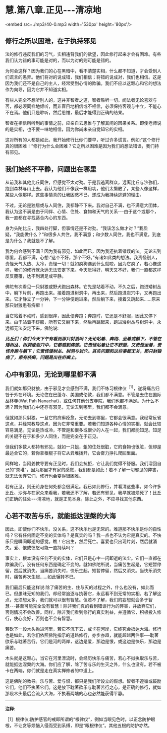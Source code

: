 * 慧.第八章.正见-﻿-﻿-清凉地

<embed src=./mp3/40-0.mp3 width='530px' height='80px'/>

** 修行之所以困难，在于执持邪见

法的修行违反我们的习气，实相违背我们的欲望，因此修行起来才会有困难。有些我们认为错的事可能是对的，而以为对的则可能是错的。

为何会这样？因为我们的心在黑暗中，看不清楚实相，什么都不知道，才会受到人们谎言的愚弄。他们将对的说成错，我们相信；将错的说成对，我们也相信。这是因为我们还不是自己的主人，经常受到心情的欺骗。我们不应以这颗心和它的想法作为向导，因为它并不知道实相。

有些人完全不想听别人的，这并非智者之道，智者聆听一切。闻法者无论喜欢与否，都必须同样地倾听，而非盲目地相信或不相信，必须保持客观与中立，不能心不在焉。他们只是聆听，然后思惟，最后才能得到正确的结果。

智者在相信所听到的事情之前，应亲自去思惟与了解其间的因果关系。即使老师说的是实相，也不要一味地相信，因为你尚未亲自觉知它的实相。

这对所有的人都是如此，我开始修行比你们要早，听过许多谎言。例如:“这个修行真的很困难！”修行为什么会困难？它之所以困难是因为我们的想法错误，我们持有邪见。

** 我们始终不平静，问题出在哪里

  从前我和其他比丘同住，但感觉不太对劲。于是我逃离群众，远离比丘与沙弥们，跑到森林与山上去。我认为他们不像我一样用功，他们太懒散了，某些人像这样，某些人像那样。这些事情真的让我困惑不已，遂成为我持续逃避的理由。

不过，无论是独居或与人同住，我都静不下来。我对自己不满，也不满意大团体，我认为这不满是由于同伴、心情、住处、食物和天气的关系-﻿-﻿-由于这个或那个，我一直都在寻找适合内心的东西。

身为头陀比丘，我四处行脚，但事情还是不对劲。“我该怎么做才对？”我质疑，“我能做什么？”和很多人共住，我不满意；和少数人同住，我也不满意。到底是为什么？我就是不了解。

我为何会感到不满？因为我有邪见，如此而已，因为我还执着错误的法。无论去到哪里，我都不满，心想:“这个不好，那个不好。”有诸如此类的想法。我责怪别人，责怪天气太热、太冷，责怪一切！就如疯狗遇到什么就咬，因为它疯了。若心像这样，我们的修行就永远无法安定下来。今天觉得好，明天又不好，我们一直都这样反反覆覆，达不到满足或平静。

佛陀有次看见一只豺狼或野犬跑出森林。它先是站着不动，不久之后，跑进矮树丛中，躺下片刻，再跑出来。接着跑进树洞中，再出来，然后跑进岩穴中，又再跑出来。它才静立了一分钟，下一分钟便跑进来，然后躺下来，接着又跳起来......原来那只豺狼患有疥癣！

当它站着不动时，感到很痒，因此便奔跑；奔跑时，它还是不舒服，因此又停下来。由于站着不舒服，所有它又躺下来，然后再跳起来，跑进矮树丛与树洞中，永远都无法安定下来。佛陀说:

/*比丘们！你们今天下午有看到那只豺狼吗？无论站着、奔跑、坐着或躺下，不管在矮树丛、树洞或岩穴中，它都感到痛苦。它责怪站着让它不舒服，又责怪坐着，责怪奔跑与躺下；它责怪矮树丛、树洞与岩穴。其实问题和这些事都无关，那只豺狼病了，患有疥癣，问题是出在疥癣上。*/

[[./img/40-2.jpeg]]

** 心中有邪见，无论到哪里都不满

我们就如那只豺狼，由于邪见才会感到不满，我们不练习根律仪^{［1］}，遂将痛苦归咎于外在环境。无论住在巴蓬寺、美国或伦敦，我们都不满意。不管是去住在国际丛林寺(Wat
Pah
Nanachat)，或任何其他分支寺院，我们也都不满足。为什么不满？因为我们心中还存有邪见，无论去到哪里，我们都不会满意。

  但就如那只豺狼，一旦它的疥癣痊愈，无论去到哪里，它都会很满意。我经常反省这点，并经常教导这点，因为它非常重要。若我们知道各种心情的实相，就会比较容易满足。无论是热或冷，不管是和很多或很少的人在一起，我们都能知足。知足的关键不在于和多少人同住，而是完全在于正见。

但我们多数人都持有邪见，就如一只蛆，蛆的住处很脏，它的食物也很脏，但却是最适合它的，若你拿根棍子将它从粪堆拨开，它会奋力挣扎爬回里面。

同样地，当阿姜教导要有正见时，我们会抗拒，它让我们觉得不舒服。我们溜回自己的“粪堆”，因为那里才有家的感觉，我们都是如此！若不了解一切邪见的弊害，就无法舍弃它们，修行也会变得很困难。

若有正见，则无论身在何处都会很满足。我已如此修行，并看清这些事。如今许多比丘、沙弥与在家众来看我，若我还不了解，若还有邪见，我早就被烦死了！比丘们正确的住处-﻿-﻿-清凉地，就是正见本身。除此之外，不应寻找其他东西。

** 心若不取苦与乐，就能抵达涅槃的大海

因此，即使你们不快乐，没关系，这不快乐也是无常的。难道那不快乐是你的自性吗？它有任何固定不变的实体吗？是真实的吗？我一点也不认为它是真实的。不快乐只是瞬间即逝的感觉。瞧！它出生，然后死亡。喜爱也只出现片刻，然后就消失。爱、恨或愤怒可能一直持续吗？

事实上，根本没有任何不变的实体，它们只是心中一闪即逝的法尘。它们一直都在欺骗我们，没有任何东西是确定不变的。就如佛陀所说，当痛苦生起是，它短暂停留，然后就消失。当痛苦消失时，快乐生起，短暂停留，然后又消失。当快乐消失时，痛苦再次生起......如此辗转不已。

我们最后只能这样说:除了痛苦的生、住与灭的过程之外，什么也没有，如此而已。但愚昧无知的我们，却经常追逐与执著它，永远看不到无常的实相。若了解这点，无须想太多，我们就可以很有智慧。但若不了解，我们的妄想就会多于智慧-﻿-﻿-甚至可能完全没有智慧！除非我们真的看到错误行为的弊害，并放弃它们，否则情况不会改善。同样，除非我们看到修行的真实利益，并遵循它，积极投入修行，使心变好，否则也不会有智慧。

若砍下一段木头抛进河里，若它不沉下去，或卡在河岸，它终究会抵达大海。修行也是如此，若你们依照佛陀指示的道路修行，亦步亦趋，就能超越两件事-﻿-﻿-耽著欲乐与耽著苦行。它们是河的两岸，这边是爱，那边是恨，或这边是快乐，那边是痛苦。

木头就是这颗心，当它在河里漂流时，会经历快乐与痛苦，若心不拟执取乐与苦，就能抵达涅槃的大海。你们应了解，除了苦与乐的生灭之外，什么也没有。若不被卡在两端，你们就是走在真实禅修者的中道上。

这是佛陀的教导。乐与苦、爱与恨，都只是我们所设立的假想。智者不遵循或鼓励它们，他们不执著它们。这是放下耽著欲乐与耽著苦行之心，是正确的修行，就如那段木头最后会流入大海，不执著两端的心也必然能获得平静。

-----
*注释*:

［1］根律仪:防护感官的戒即所谓的“根律仪”，例如当眼见色时，以正念防护眼根，不让贪等烦恼入侵而受到系缚，即是“眼根律仪”。其他五根的防护亦然。

